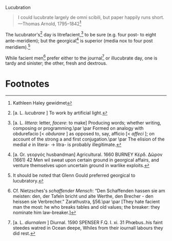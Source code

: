 #+DATE: 2008-05-04

Lucubration

#+BEGIN_QUOTE
I could lucubrate largely de omni scibili, but paper happily runs
short. —Thomas Arnold, 1795–1842[fn:1]
#+END_QUOTE

The lucubrator's[fn:2] day is litrefacient,[fn:3] to be sure (e.g.
four post- to eight ante-meridiem); but the georgical[fn:4] is
superior (media nox to four post meridiem).[fn:5]

While facient men[fn:6] prefer either to the journal[fn:7] or
illucubrate day, one is tardy and sinister; the other, fresh and
dextrous.

* Footnotes

[fn:1] Kathleen Haley gewidmet

[fn:2] [a. L. /lucubrare/ ] To work by artificial light.

[fn:3] [a. L. /littera/: letter, /facere/: to make] Producing words;
  whether writing, composing or programming.\par
  \par
  Formed on analogy with obdurefacio [< /obdurare/ ] as opposed to,
  say, afficio [< /affeci/ ]; on account of the strong a and first
  conjugation.\par
  \par
  The elision of the medial /e/ in litera- $\to$ litra- is probably
  illegitimate.

[fn:4] [a. Gr. γεοργός husbandman] Agricultural. 1660 BURNEY Κέρδ.
  Δῶρον (1661) 42 Men wil sweat upon certain ground in georgical
  affairs, and venture themselves upon uncertain ground in warlike
  exploits.

[fn:5] It should be noted that Glenn Gould preferred georgical to
  lucubratory.

[fn:6] Cf. Nietzsches's /schaffender Mensch/: “Den Schaffenden hassen
  sie am meisten: den, der Tafeln bricht und alte Werthe, den
  Brecher - den heissen sie Verbrecher.” Zarathustra, §56.\par
  \par
  [They hate facient man the most: he who breaks
  tables and old values; the breaker: they nominate
  him law-breaker.]

[fn:7] [a. L. /diurnalem/ ] Diurnal. 1590 SPENSER F.Q. I. xi. 31
  Phœbus..his faint steedes watred in Ocean deepe, Whiles from their
  iournall labours they did rest.
